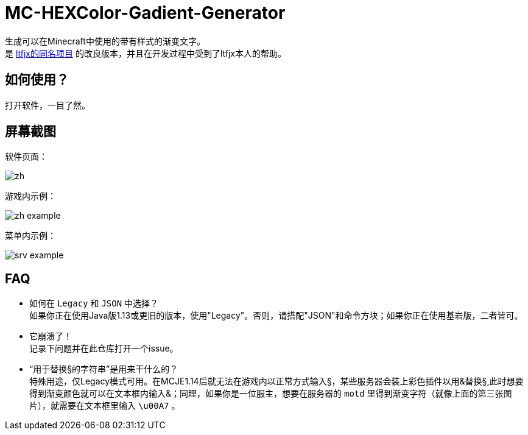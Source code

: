 = MC-HEXColor-Gadient-Generator =

生成可以在Minecraft中使用的带有样式的渐变文字。 +
是 https://github.com/ltfjx/MC-HEXColor-Gadient-Generator[ltfjx的同名项目] 的改良版本，并且在开发过程中受到了ltfjx本人的帮助。

== 如何使用？ ==
打开软件，一目了然。

== 屏幕截图 ==
软件页面： +

image::/images/zh.png[]

游戏内示例： +

image::/images/zh_example.png[]

菜单内示例： +

image::/images/srv_example.png[]

== FAQ ==
- 如何在 `Legacy` 和 `JSON` 中选择？ +
如果你正在使用Java版1.13或更旧的版本，使用"Legacy"。否则，请搭配"JSON"和命令方块；如果你正在使用基岩版，二者皆可。
- 它崩溃了！ +
记录下问题并在此仓库打开一个issue。
- “用于替换§的字符串”是用来干什么的？ +
特殊用途，仅Legacy模式可用。在MCJE1.14后就无法在游戏内以正常方式输入§，某些服务器会装上彩色插件以用&替换§,此时想要得到渐变颜色就可以在文本框内输入&；同理，如果你是一位服主，想要在服务器的 `motd` 里得到渐变字符（就像上面的第三张图片），就需要在文本框里输入 `\u00A7` 。
